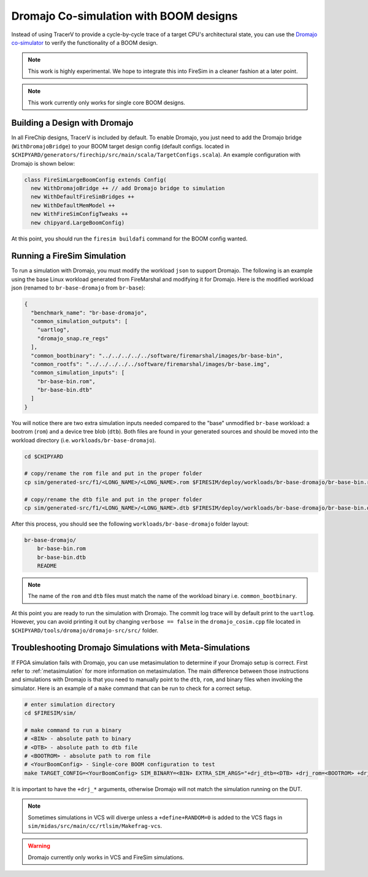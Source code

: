 .. _dromajo:

Dromajo Co-simulation with BOOM designs
==================================================

Instead of using TracerV to provide a cycle-by-cycle trace of a target
CPU's architectural state, you can use the `Dromajo co-simulator <https://github.com/chipsalliance/dromajo>`_ to verify
the functionality of a BOOM design.

.. note:: This work is highly experimental. We hope to integrate this into FireSim in a cleaner fashion at a later point.

.. note:: This work currently only works for single core BOOM designs.

.. _dromajo-bridge:

Building a Design with Dromajo
-------------------------------

In all FireChip designs, TracerV is included by default.
To enable Dromajo, you just need to add the Dromajo bridge (``WithDromajoBridge``) to your BOOM target design config (default configs. located in ``$CHIPYARD/generators/firechip/src/main/scala/TargetConfigs.scala``).
An example configuration with Dromajo is shown below:

.. code-block:: scala

    class FireSimLargeBoomConfig extends Config(
      new WithDromajoBridge ++ // add Dromajo bridge to simulation
      new WithDefaultFireSimBridges ++
      new WithDefaultMemModel ++
      new WithFireSimConfigTweaks ++
      new chipyard.LargeBoomConfig)

At this point, you should run the ``firesim buildafi`` command for the BOOM config wanted.

Running a FireSim Simulation
----------------------------

To run a simulation with Dromajo, you must modify the workload ``json`` to support Dromajo.
The following is an example using the base Linux workload generated from FireMarshal and modifying it for Dromajo.
Here is the modified workload json (renamed to ``br-base-dromajo`` from ``br-base``):

.. code-block:: json

    {
      "benchmark_name": "br-base-dromajo",
      "common_simulation_outputs": [
        "uartlog",
        "dromajo_snap.re_regs"
      ],
      "common_bootbinary": "../../../../../software/firemarshal/images/br-base-bin",
      "common_rootfs": "../../../../../software/firemarshal/images/br-base.img",
      "common_simulation_inputs": [
        "br-base-bin.rom",
        "br-base-bin.dtb"
      ]
    }

You will notice there are two extra simulation inputs needed compared to the "base" unmodified
``br-base`` workload: a bootrom (``rom``) and a device tree blob (``dtb``).
Both files are found in your generated sources and should be moved into the workload directory (i.e. ``workloads/br-base-dromajo``).

.. code-block:: shell

    cd $CHIPYARD

    # copy/rename the rom file and put in the proper folder
    cp sim/generated-src/f1/<LONG_NAME>/<LONG_NAME>.rom $FIRESIM/deploy/workloads/br-base-dromajo/br-base-bin.rom

    # copy/rename the dtb file and put in the proper folder
    cp sim/generated-src/f1/<LONG_NAME>/<LONG_NAME>.dtb $FIRESIM/deploy/workloads/br-base-dromajo/br-base-bin.dtb

After this process, you should see the following ``workloads/br-base-dromajo`` folder layout:

.. code-block:: shell

    br-base-dromajo/
        br-base-bin.rom
        br-base-bin.dtb
        README

.. note:: The name of the ``rom`` and ``dtb`` files must match the name of the workload binary i.e. ``common_bootbinary``.

At this point you are ready to run the simulation with Dromajo.
The commit log trace will by default print to the ``uartlog``.
However, you can avoid printing it out by changing ``verbose == false`` in the ``dromajo_cosim.cpp`` file
located in ``$CHIPYARD/tools/dromajo/dromajo-src/src/`` folder.

Troubleshooting Dromajo Simulations with Meta-Simulations
----------------------------------------------------------

If FPGA simulation fails with Dromajo, you can use metasimulation to determine if your Dromajo setup is correct.
First refer to :ref:`metasimulation` for more information on metasimulation.
The main difference between those instructions and simulations with Dromajo is that you need to manually point to the ``dtb``, ``rom``, and binary files when invoking the simulator.
Here is an example of a ``make`` command that can be run to check for a correct setup.

.. code-block:: shell

    # enter simulation directory
    cd $FIRESIM/sim/

    # make command to run a binary
    # <BIN> - absolute path to binary
    # <DTB> - absolute path to dtb file
    # <BOOTROM> - absolute path to rom file
    # <YourBoomConfig> - Single-core BOOM configuration to test
    make TARGET_CONFIG=<YourBoomConfig> SIM_BINARY=<BIN> EXTRA_SIM_ARGS="+drj_dtb=<DTB> +drj_rom=<BOOTROM> +drj_bin=<BIN>" run-vcs

It is important to have the ``+drj_*`` arguments, otherwise Dromajo will not match the simulation running on the DUT.

.. note:: Sometimes simulations in VCS will diverge unless a ``+define+RANDOM=0`` is added to the VCS flags in ``sim/midas/src/main/cc/rtlsim/Makefrag-vcs``.

.. warning:: Dromajo currently only works in VCS and FireSim simulations.

